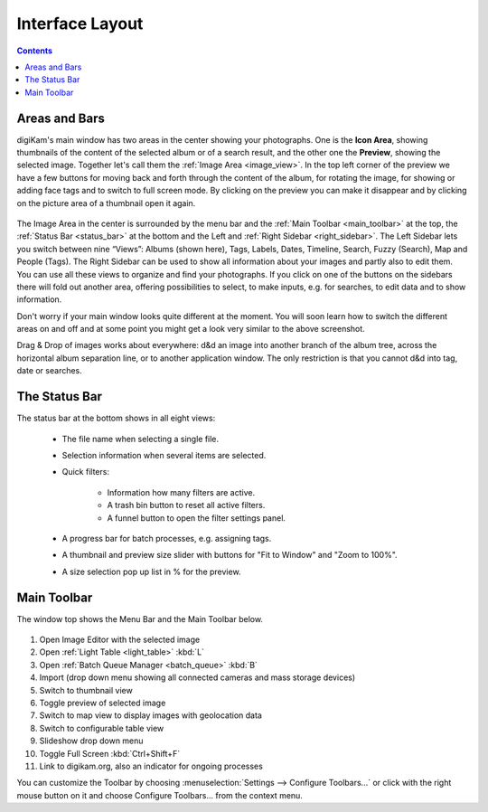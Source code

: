 .. meta::
   :description: digiKam Main Window Interface Layout
   :keywords: digiKam, documentation, user manual, photo management, open source, free, learn, easy

.. metadata-placeholder

   :authors: - digiKam Team (see Credits and License for details)

   :license: Creative Commons License SA 4.0

.. _interface_layout:

Interface Layout
================

.. contents::

Areas and Bars
--------------

digiKam's main window has two areas in the center showing your photographs. One is the **Icon Area**, showing thumbnails of the content of the selected album or of a search result, and the other one the **Preview**, showing the selected image. Together let's call them the :ref:`Image Area <image_view>`. In the top left corner of the preview we have a few buttons for moving back and forth through the content of the album, for rotating the image, for showing or adding face tags and to switch to full screen mode. By clicking on the preview you can make it disappear and by clicking on the picture area of a thumbnail open it again.

.. figure:: images/mainwindow_icon_view.webp

The Image Area in the center is surrounded by the menu bar and the :ref:`Main Toolbar <main_toolbar>` at the top, the :ref:`Status Bar <status_bar>` at the bottom and the Left and :ref:`Right Sidebar <right_sidebar>`. The Left Sidebar lets you switch between nine “Views”: Albums (shown here), Tags, Labels, Dates, Timeline, Search, Fuzzy (Search), Map and People (Tags). The Right Sidebar can be used to show all information about your images and partly also to edit them. You can use all these views to organize and find your photographs. If you click on one of the buttons on the sidebars there will fold out another area, offering possibilities to select, to make inputs, e.g. for searches, to edit data and to show information.

Don't worry if your main window looks quite different at the moment. You will soon learn how to switch the different areas on and off and at some point you might get a look very similar to the above screenshot.

Drag & Drop of images works about everywhere: d&d an image into another branch of the album tree, across the horizontal album separation line, or to another application window. The only restriction is that you cannot d&d into tag, date or searches.

.. _status_bar:

The Status Bar
--------------

The status bar at the bottom shows in all eight views:

    - The file name when selecting a single file.

    - Selection information when several items are selected.

    - Quick filters:

        - Information how many filters are active.

        - A trash bin button to reset all active filters.

        - A funnel button to open the filter settings panel.

    - A progress bar for batch processes, e.g. assigning tags.

    - A thumbnail and preview size slider with buttons for "Fit to Window" and "Zoom to 100%".

    - A size selection pop up list in % for the preview.

.. _main_toolbar:

Main Toolbar
------------

The window top shows the Menu Bar and the Main Toolbar below.

.. figure:: images/mainwindow_toolbar.webp

1. Open Image Editor with the selected image

2. Open :ref:`Light Table <light_table>` :kbd:`L`

3. Open :ref:`Batch Queue Manager <batch_queue>` :kbd:`B`

4. Import (drop down menu showing all connected cameras and mass storage devices)

5. Switch to thumbnail view

6. Toggle preview of selected image

7. Switch to map view to display images with geolocation data

8. Switch to configurable table view

9. Slideshow drop down menu

10. Toggle Full Screen :kbd:`Ctrl+Shift+F`

11. Link to digikam.org, also an indicator for ongoing processes

You can customize the Toolbar by choosing :menuselection:`Settings --> Configure Toolbars...` or click with the right mouse button on it and choose Configure Toolbars... from the context menu.
